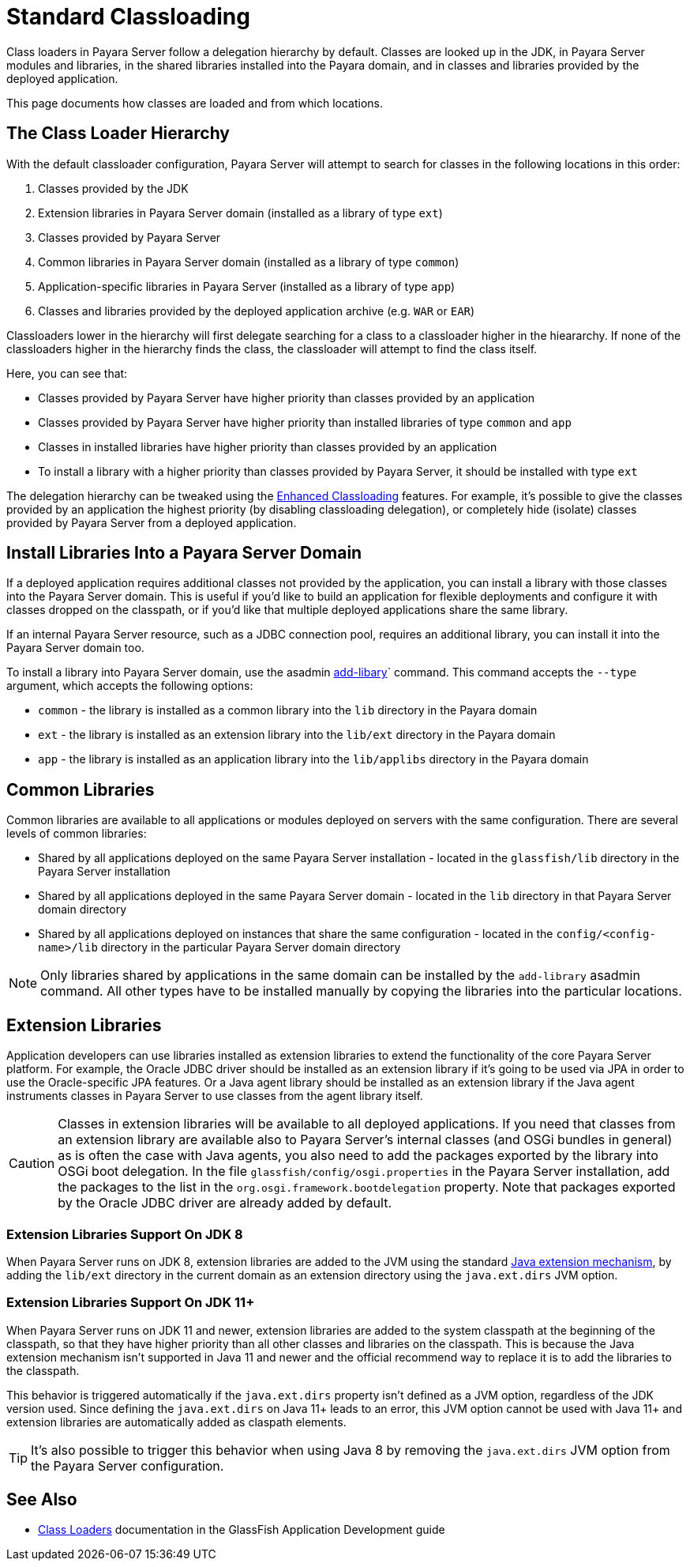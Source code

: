 [[standard-classloading]]
= Standard Classloading

Class loaders in Payara Server follow a delegation hierarchy by default. Classes are looked up in the JDK, in Payara Server modules and libraries, in the shared libraries installed into the Payara domain, and in classes and libraries provided by the deployed application.

This page documents how classes are loaded and from which locations.

[[classloader-hierarchy]]
== The Class Loader Hierarchy

With the default classloader configuration, Payara Server will attempt to search for classes in the following locations in this order:

1. Classes provided by the JDK
2. Extension libraries in Payara Server domain (installed as a library of type `ext`)
3. Classes provided by Payara Server
4. Common libraries in Payara Server domain (installed as a library of type `common`)
5. Application-specific libraries in Payara Server (installed as a library of type `app`)
6. Classes and libraries provided by the deployed application archive (e.g. `WAR` or `EAR`)

Classloaders lower in the hierarchy will first delegate searching for a class to a classloader higher in the hieararchy. If none of the classloaders higher in the hierarchy finds the class, the classloader will attempt to find the class itself. 

Here, you can see that:

* Classes provided by Payara Server have higher priority than classes provided by an application
* Classes provided by Payara Server have higher priority than installed libraries of type `common` and `app`
* Classes in installed libraries have higher priority than classes provided by an application
* To install a library with a higher priority than classes provided by Payara Server, it should be installed with type `ext`

The delegation hierarchy can be tweaked using the xref:documentation/payara-server/classloading/enhanced-classloading.adoc[Enhanced Classloading] features. For example, it's possible to give the classes provided by an application the highest priority (by disabling classloading delegation), or completely hide (isolate) classes provided by Payara Server from a deployed application.

[[install-libraries]]
== Install Libraries Into a Payara Server Domain

If a deployed application requires additional classes not provided by the application, you can install a library with those classes into the Payara Server domain. This is useful if you'd like to build an application for flexible deployments and configure it with classes dropped on the classpath, or if you'd like that multiple deployed applications share the same library.

If an internal Payara Server resource, such as a JDBC connection pool, requires an additional library, you can install it into the Payara Server domain too.

To install a library into Payara Server domain, use the asadmin xref:documentation/payara-server/asadmin-commands/misc-commands.adoc#add-library-command[add-libary]` command. This command accepts the `--type` argument, which accepts the following options:

* `common` - the library is installed as a common library into the `lib` directory in the Payara domain
* `ext` - the library is installed as an extension library into the `lib/ext` directory in the Payara domain
* `app` - the library is installed as an application library into the `lib/applibs` directory in the Payara domain

== Common Libraries

Common libraries are available to all applications or modules deployed on servers with the same configuration. There are several levels of common libraries:

* Shared by all applications deployed on the same Payara Server installation - located in the `glassfish/lib` directory in the Payara Server installation
* Shared by all applications deployed in the same Payara Server domain - located in the `lib` directory in that Payara Server domain directory
* Shared by all applications deployed on instances that share the same configuration - located in the `config/<config-name>/lib` directory in the particular Payara Server domain directory

NOTE: Only libraries shared by applications in the same domain can be installed by the `add-library` asadmin command. All other types have to be installed manually by copying the libraries into the particular locations.

== Extension Libraries

Application developers can use libraries installed as extension libraries to extend the functionality of the core Payara Server platform. For example, the Oracle JDBC driver should be installed as an extension library if it's going to be used via JPA in order to use the Oracle-specific JPA features. Or a Java agent library should be installed as an extension library if the Java agent instruments classes in Payara Server to use classes from the agent library itself.

CAUTION: Classes in extension libraries will be available to all deployed applications. If you need that classes from an extension library are available also to Payara Server's internal classes (and OSGi bundles in general) as is often the case with Java agents, you also need to add the packages exported by the library into OSGi boot delegation. In the file `glassfish/config/osgi.properties` in the Payara Server installation, add the packages to the list in the `org.osgi.framework.bootdelegation` property. Note that packages exported by the Oracle JDBC driver are already added by default.

=== Extension Libraries Support On JDK 8

When Payara Server runs on JDK 8, extension libraries are added to the JVM using the standard https://docs.oracle.com/javase/tutorial/ext/index.html[Java extension mechanism], by adding the `lib/ext` directory in the current domain as an extension directory using the `java.ext.dirs` JVM option.

=== Extension Libraries Support On JDK 11+

When Payara Server runs on JDK 11 and newer, extension libraries are added to the system classpath at the beginning of the classpath, so that they have higher priority than all other classes and libraries on the classpath. This is because the Java extension mechanism isn't supported in Java 11 and newer and the official recommend way to replace it is to add the libraries to the classpath.

This behavior is triggered automatically if the `java.ext.dirs` property isn't defined as a JVM option, regardless of the JDK version used. Since defining the `java.ext.dirs` on Java 11+ leads to an error, this JVM option cannot be used with Java 11+ and extension libraries are automatically added as claspath elements. 

TIP: It's also possible to trigger this behavior when using Java 8 by removing the `java.ext.dirs` JVM option from the Payara Server configuration.



== See Also

* https://glassfish.org/docs/latest/application-development-guide/class-loaders.html[Class Loaders] documentation in the GlassFish Application Development guide
